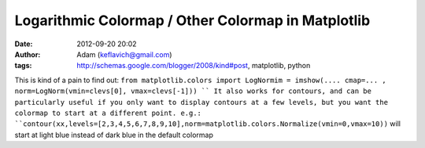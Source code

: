 Logarithmic Colormap / Other Colormap in Matplotlib
###################################################
:date: 2012-09-20 20:02
:author: Adam (keflavich@gmail.com)
:tags: http://schemas.google.com/blogger/2008/kind#post, matplotlib, python

This is kind of a pain to find out:
``from matplotlib.colors import LogNormim = imshow(.... cmap=... , norm=LogNorm(vmin=clevs[0], vmax=clevs[-1])) ``
It also works for contours, and can be particularly useful if you only
want to display contours at a few levels, but you want the colormap to
start at a different point. e.g.:
``contour(xx,levels=[2,3,4,5,6,7,8,9,10],norm=matplotlib.colors.Normalize(vmin=0,vmax=10))``
will start at light blue instead of dark blue in the default colormap
